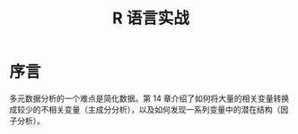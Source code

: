 #+title: R 语言实战
* 序言
多元数据分析的一个难点是简化数据。第 14 章介绍了如何将大量的相关变量转换成较少的不相关变量（主成分分析），以及如何发现一系列变量中的潜在结构（因子分析）。
